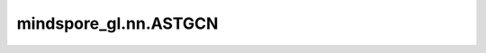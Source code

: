 mindspore_gl.nn.ASTGCN
======================

.. py:class:: mindspore_gl.nn.ASTGCN(n_blocks: int, in_channels: int, k: int, n_chev_filters: int, n_time_filters: int, time_conv_strides: int, num_for_predict: int, len_input: int, n_vertices: int, normalization: Union[str, NoneType] = None, bias: bool = True)

    基于Attention的时空图卷积网络。来自于论文 `Attention Based Spatial-Temporal Graph Convolutional Networks for Traffic
    Flow Forecasting <https://ojs.aaai.org/index.php/AAAI/article/view/3881>`_ 。

    参数：
        - **n_blocks** (int) - ASTGCN块数。
        - **in_channels** (int) - 输入节点特征大小。
        - **k** (int) - Chebyshev polynomials的阶。
        - **n_chev_filters** (int) - Chebyshev过滤器的数量。
        - **n_time_filters** (int) - 时间过滤器的数量。
        - **time_con_strides** (int) - 时间卷积期间的时间步长。
        - **num_for_predict** (int) - 未来要进行的预测数。
        - **len_input** (int) - 输入序列的长度。
        - **n_vertices** (int) - 图中的顶点数。
        - **normalization** (str, 可选) - 图Laplacian的归一化方案。默认值：None。
        - **bias** (bool, 可选) - layer是否学习加性偏差。默认值：True。

    输入：
        - **x** (Tensor) - 输入节点T个时间段的特征。Shape为 :math:`(B,N,F_{in},T_{in})`
          其中 :math:`N` 是节点数。
        - **g** (Graph) - 输入图。

    输出：
        - Tensor，输出节点特征，shape为 :math:`(B,N,T_{out})` 。

    异常：
        - **TypeError** - 如果 `n_blocks` 、 `in_channels` 、 `k` 、 `n_chev_filters` 、 `n_time_filters` 、 `time_conv_strides` 、`num_for_predict` 、 `len_input` 或 `n_vertices` 不是正整数。
        - **ValueError** - 如果 `normalization` 不是 'sym' 。
